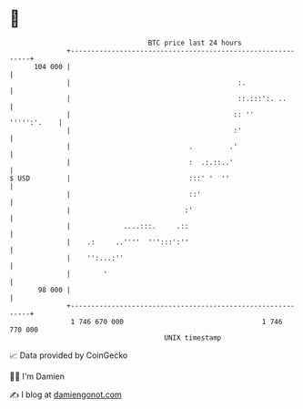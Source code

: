 * 👋

#+begin_example
                                     BTC price last 24 hours                    
                 +------------------------------------------------------------+ 
         104 000 |                                                            | 
                 |                                         :.                 | 
                 |                                         ::.:::':. ..       | 
                 |                                        :: ''   ''''':'.    | 
                 |                                        :'                  | 
                 |                             .         .'                   | 
                 |                             :  .:.::..'                    | 
   $ USD         |                             :::' '  ''                     | 
                 |                             ::'                            | 
                 |                            :'                              | 
                 |             ....:::.     .::                               | 
                 |    .:     ..''''  ''':::':''                               | 
                 |    '':...:''                                               | 
                 |        '                                                   | 
          98 000 |                                                            | 
                 +------------------------------------------------------------+ 
                  1 746 670 000                                  1 746 770 000  
                                         UNIX timestamp                         
#+end_example
📈 Data provided by CoinGecko

🧑‍💻 I'm Damien

✍️ I blog at [[https://www.damiengonot.com][damiengonot.com]]
